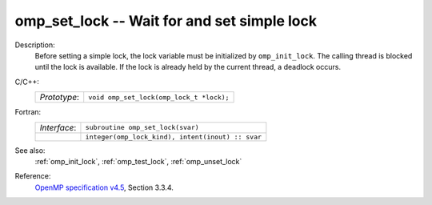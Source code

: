..
  Copyright 1988-2022 Free Software Foundation, Inc.
  This is part of the GCC manual.
  For copying conditions, see the GPL license file

.. _omp_set_lock:

omp_set_lock -- Wait for and set simple lock
********************************************

Description:
  Before setting a simple lock, the lock variable must be initialized by
  ``omp_init_lock``.  The calling thread is blocked until the lock
  is available.  If the lock is already held by the current thread,
  a deadlock occurs.

C/C++:
  .. list-table::

     * - *Prototype*:
       - ``void omp_set_lock(omp_lock_t *lock);``

Fortran:
  .. list-table::

     * - *Interface*:
       - ``subroutine omp_set_lock(svar)``
     * -
       - ``integer(omp_lock_kind), intent(inout) :: svar``

See also:
  :ref:`omp_init_lock`, :ref:`omp_test_lock`, :ref:`omp_unset_lock`

Reference:
  `OpenMP specification v4.5 <https://www.openmp.org>`_, Section 3.3.4.